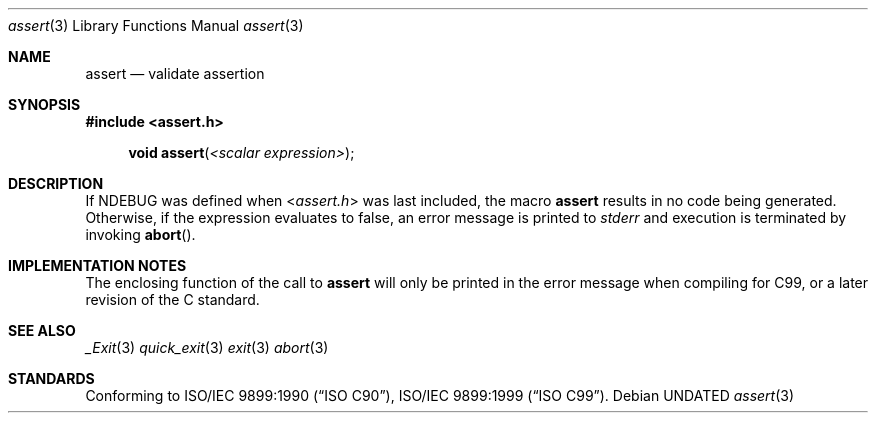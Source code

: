 .\" This file is part of the Public Domain C Library (PDCLib).
.\" Permission is granted to use, modify, and / or redistribute at will.
.\"
.Dd
.Dt assert 3
.Os
.\"
.Sh NAME
.Nm assert
.Nd validate assertion
.\"
.Sh SYNOPSIS
.In assert.h
.Fn "void assert" "<scalar expression>"
.\"
.Sh DESCRIPTION
If
.Dv NDEBUG
was defined when
.In assert.h
was last included, the macro
.Nm
results in no code being generated. Otherwise, if the expression evaluates to 
false, an error message is printed to 
.Va stderr
and execution is terminated by invoking
.Fn abort .
.Sh IMPLEMENTATION NOTES
The enclosing function of the call to
.Nm
will only be printed in the error message when compiling for C99, or a later
revision of the C standard. 
.\"
.Sh SEE ALSO
.Xr _Exit 3
.Xr quick_exit 3
.Xr exit 3
.Xr abort 3
.\"
.Sh STANDARDS
Conforming to
.St -isoC-90 ,
.St -isoC-99 .
